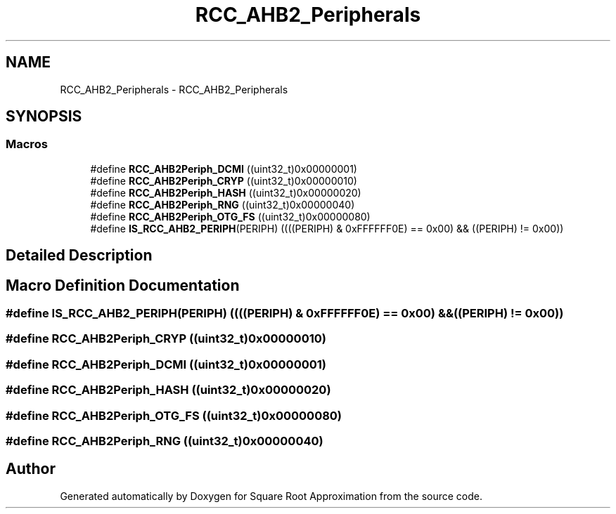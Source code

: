 .TH "RCC_AHB2_Peripherals" 3 "Version 0.1.-" "Square Root Approximation" \" -*- nroff -*-
.ad l
.nh
.SH NAME
RCC_AHB2_Peripherals \- RCC_AHB2_Peripherals
.SH SYNOPSIS
.br
.PP
.SS "Macros"

.in +1c
.ti -1c
.RI "#define \fBRCC_AHB2Periph_DCMI\fP   ((uint32_t)0x00000001)"
.br
.ti -1c
.RI "#define \fBRCC_AHB2Periph_CRYP\fP   ((uint32_t)0x00000010)"
.br
.ti -1c
.RI "#define \fBRCC_AHB2Periph_HASH\fP   ((uint32_t)0x00000020)"
.br
.ti -1c
.RI "#define \fBRCC_AHB2Periph_RNG\fP   ((uint32_t)0x00000040)"
.br
.ti -1c
.RI "#define \fBRCC_AHB2Periph_OTG_FS\fP   ((uint32_t)0x00000080)"
.br
.ti -1c
.RI "#define \fBIS_RCC_AHB2_PERIPH\fP(PERIPH)   ((((PERIPH) & 0xFFFFFF0E) == 0x00) && ((PERIPH) != 0x00))"
.br
.in -1c
.SH "Detailed Description"
.PP 

.SH "Macro Definition Documentation"
.PP 
.SS "#define IS_RCC_AHB2_PERIPH(PERIPH)   ((((PERIPH) & 0xFFFFFF0E) == 0x00) && ((PERIPH) != 0x00))"

.SS "#define RCC_AHB2Periph_CRYP   ((uint32_t)0x00000010)"

.SS "#define RCC_AHB2Periph_DCMI   ((uint32_t)0x00000001)"

.SS "#define RCC_AHB2Periph_HASH   ((uint32_t)0x00000020)"

.SS "#define RCC_AHB2Periph_OTG_FS   ((uint32_t)0x00000080)"

.SS "#define RCC_AHB2Periph_RNG   ((uint32_t)0x00000040)"

.SH "Author"
.PP 
Generated automatically by Doxygen for Square Root Approximation from the source code\&.
